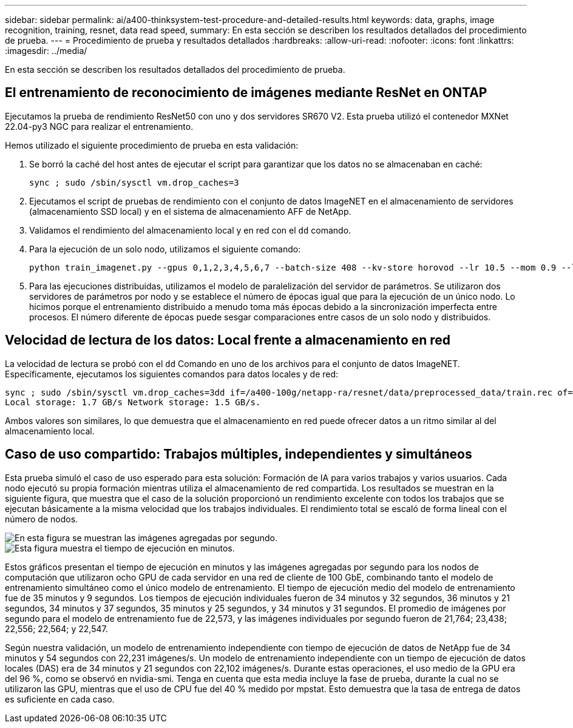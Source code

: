 ---
sidebar: sidebar 
permalink: ai/a400-thinksystem-test-procedure-and-detailed-results.html 
keywords: data, graphs, image recognition, training, resnet, data read speed, 
summary: En esta sección se describen los resultados detallados del procedimiento de prueba. 
---
= Procedimiento de prueba y resultados detallados
:hardbreaks:
:allow-uri-read: 
:nofooter: 
:icons: font
:linkattrs: 
:imagesdir: ../media/


[role="lead"]
En esta sección se describen los resultados detallados del procedimiento de prueba.



== El entrenamiento de reconocimiento de imágenes mediante ResNet en ONTAP

Ejecutamos la prueba de rendimiento ResNet50 con uno y dos servidores SR670 V2. Esta prueba utilizó el contenedor MXNet 22.04-py3 NGC para realizar el entrenamiento.

Hemos utilizado el siguiente procedimiento de prueba en esta validación:

. Se borró la caché del host antes de ejecutar el script para garantizar que los datos no se almacenaban en caché:
+
....
sync ; sudo /sbin/sysctl vm.drop_caches=3
....
. Ejecutamos el script de pruebas de rendimiento con el conjunto de datos ImageNET en el almacenamiento de servidores (almacenamiento SSD local) y en el sistema de almacenamiento AFF de NetApp.
. Validamos el rendimiento del almacenamiento local y en red con el `dd` comando.
. Para la ejecución de un solo nodo, utilizamos el siguiente comando:
+
....
python train_imagenet.py --gpus 0,1,2,3,4,5,6,7 --batch-size 408 --kv-store horovod --lr 10.5 --mom 0.9 --lr-step-epochs pow2 --lars-eta 0.001 --label-smoothing 0.1 --wd 5.0e-05 --warmup-epochs 2 --eval-period 4 --eval-offset 2 --optimizer sgdwfastlars --network resnet-v1b-stats-fl --num-layers 50 --num-epochs 37 --accuracy-threshold 0.759 --seed 27081 --dtype float16 --disp-batches 20 --image-shape 4,224,224 --fuse-bn-relu 1 --fuse-bn-add-relu 1 --bn-group 1 --min-random-area 0.05 --max-random-area 1.0 --conv-algo 1 --force-tensor-core 1 --input-layout NHWC --conv-layout NHWC --batchnorm-layout NHWC --pooling-layout NHWC --batchnorm-mom 0.9 --batchnorm-eps 1e-5 --data-train /data/train.rec --data-train-idx /data/train.idx --data-val /data/val.rec --data-val-idx /data/val.idx --dali-dont-use-mmap 0 --dali-hw-decoder-load 0 --dali-prefetch-queue 5 --dali-nvjpeg-memory-padding 256 --input-batch-multiplier 1 --dali- threads 6 --dali-cache-size 0 --dali-roi-decode 1 --dali-preallocate-width 5980 --dali-preallocate-height 6430 --dali-tmp-buffer-hint 355568328 --dali-decoder-buffer-hint 1315942 --dali-crop-buffer-hint 165581 --dali-normalize-buffer-hint 441549 --profile 0 --e2e-cuda-graphs 0 --use-dali
....
. Para las ejecuciones distribuidas, utilizamos el modelo de paralelización del servidor de parámetros. Se utilizaron dos servidores de parámetros por nodo y se establece el número de épocas igual que para la ejecución de un único nodo. Lo hicimos porque el entrenamiento distribuido a menudo toma más épocas debido a la sincronización imperfecta entre procesos. El número diferente de épocas puede sesgar comparaciones entre casos de un solo nodo y distribuidos.




== Velocidad de lectura de los datos: Local frente a almacenamiento en red

La velocidad de lectura se probó con el `dd` Comando en uno de los archivos para el conjunto de datos ImageNET. Específicamente, ejecutamos los siguientes comandos para datos locales y de red:

....
sync ; sudo /sbin/sysctl vm.drop_caches=3dd if=/a400-100g/netapp-ra/resnet/data/preprocessed_data/train.rec of=/dev/null bs=512k count=2048Results (average of 5 runs):
Local storage: 1.7 GB/s Network storage: 1.5 GB/s.
....
Ambos valores son similares, lo que demuestra que el almacenamiento en red puede ofrecer datos a un ritmo similar al del almacenamiento local.



== Caso de uso compartido: Trabajos múltiples, independientes y simultáneos

Esta prueba simuló el caso de uso esperado para esta solución: Formación de IA para varios trabajos y varios usuarios. Cada nodo ejecutó su propia formación mientras utiliza el almacenamiento de red compartida. Los resultados se muestran en la siguiente figura, que muestra que el caso de la solución proporcionó un rendimiento excelente con todos los trabajos que se ejecutan básicamente a la misma velocidad que los trabajos individuales. El rendimiento total se escaló de forma lineal con el número de nodos.

image::a400-thinksystem-image8.png[En esta figura se muestran las imágenes agregadas por segundo.]

image::a400-thinksystem-image9.png[Esta figura muestra el tiempo de ejecución en minutos.]

Estos gráficos presentan el tiempo de ejecución en minutos y las imágenes agregadas por segundo para los nodos de computación que utilizaron ocho GPU de cada servidor en una red de cliente de 100 GbE, combinando tanto el modelo de entrenamiento simultáneo como el único modelo de entrenamiento. El tiempo de ejecución medio del modelo de entrenamiento fue de 35 minutos y 9 segundos. Los tiempos de ejecución individuales fueron de 34 minutos y 32 segundos, 36 minutos y 21 segundos, 34 minutos y 37 segundos, 35 minutos y 25 segundos, y 34 minutos y 31 segundos. El promedio de imágenes por segundo para el modelo de entrenamiento fue de 22,573, y las imágenes individuales por segundo fueron de 21,764; 23,438; 22,556; 22,564; y 22,547.

Según nuestra validación, un modelo de entrenamiento independiente con tiempo de ejecución de datos de NetApp fue de 34 minutos y 54 segundos con 22,231 imágenes/s. Un modelo de entrenamiento independiente con un tiempo de ejecución de datos locales (DAS) era de 34 minutos y 21 segundos con 22,102 imágenes/s. Durante estas operaciones, el uso medio de la GPU era del 96 %, como se observó en nvidia-smi. Tenga en cuenta que esta media incluye la fase de prueba, durante la cual no se utilizaron las GPU, mientras que el uso de CPU fue del 40 % medido por mpstat. Esto demuestra que la tasa de entrega de datos es suficiente en cada caso.
